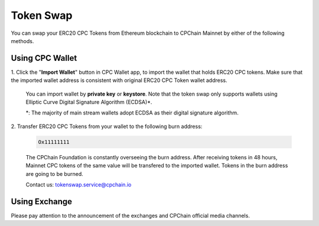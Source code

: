 .. _token-swap:

Token Swap
==================

You can swap your ERC20 CPC Tokens
from Ethereum blockchain to CPChain Mainnet by either of the following methods.


Using CPC Wallet
----------------------

1. Click the "**Import Wallet**" button in CPC Wallet app,
to import the wallet that holds ERC20 CPC tokens.
Make sure that the imported wallet address is consistent with
original ERC20 CPC Token wallet address.

    You can import wallet by **private key** or **keystore**.
    Note that the token swap only supports wallets using Elliptic Curve Digital Signature Algorithm (ECDSA)*.


    *: The majority of main stream wallets adopt ECDSA as their digital signature algorithm.

2. Transfer ERC20 CPC Tokens from your
wallet to the following burn address:

    .. code-block:: shell

        Ox11111111

    The CPChain Foundation is constantly overseeing the burn address.
    After receiving tokens in 48 hours,
    Mainnet CPC tokens of the same value will be transfered to the imported wallet.
    Tokens in the burn address are going to be burned.

    Contact us: tokenswap.service@cpchain.io

Using Exchange
------------------

Please pay attention to the announcement of the exchanges and CPChain official media channels.


